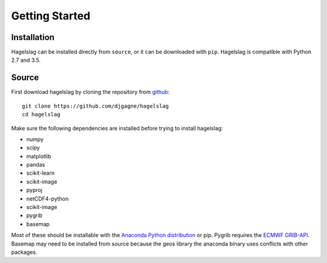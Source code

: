 .. title:: Getting Started

.. getting_started:

Getting Started
===============

Installation
------------

Hagelslag can be installed directly from ``source``, or it can be downloaded with ``pip``. Hagelslag is compatible with
Python 2.7 and 3.5.

Source
------
First download hagelslag by cloning the repository from `github <https://github.com/djgagne/hagelslag>`_::
    
    git clone https://github.com/djgagne/hagelslag
    cd hagelslag

Make sure the following dependencies are installed before trying to install hagelslag:

* numpy
* scipy
* matplotlib
* pandas 
* scikit-learn
* scikit-image
* pyproj
* netCDF4-python
* scikit-image
* pygrib
* basemap

Most of these should be installable with the `Anaconda Python distribution <https://www.continuum.io/downloads>`_ or pip.
Pygrib requires the `ECMWF GRIB-API <https://software.ecmwf.int/wiki/display/GRIB/Home>`_.
Basemap may need to be installed from source because the geos library the anaconda binary uses conflicts with other packages.
